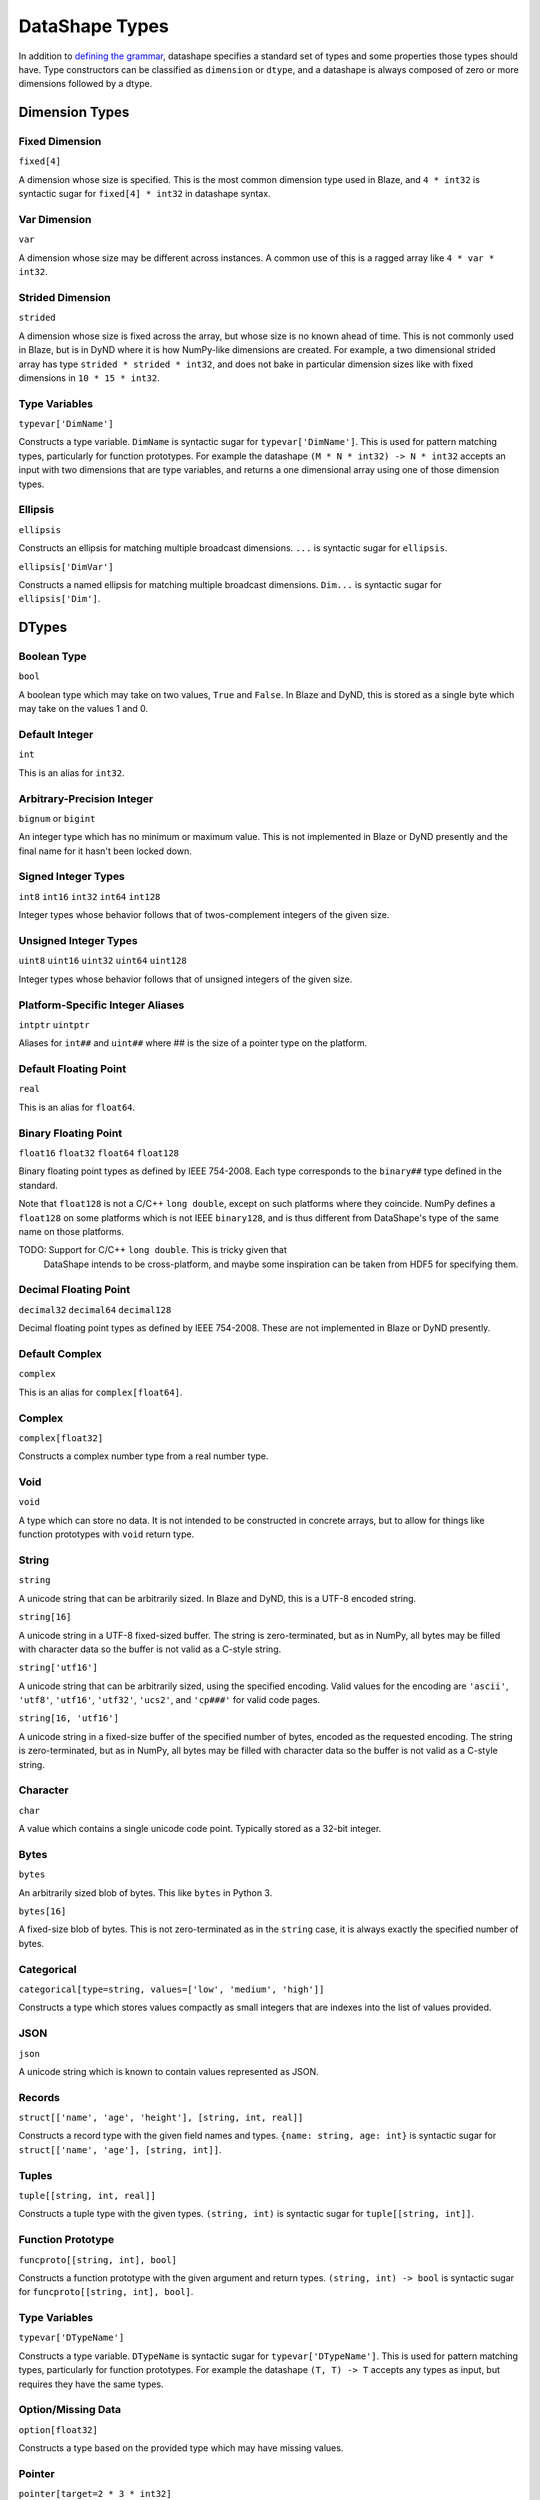 ===============
DataShape Types
===============

In addition to `defining the grammar <grammar.rst>`_, datashape specifies
a standard set of types and some properties those types should have.
Type constructors can be classified as ``dimension`` or ``dtype``, and a
datashape is always composed of zero or more dimensions followed by
a dtype.

Dimension Types
===============

Fixed Dimension
---------------

``fixed[4]``

A dimension whose size is specified. This is the most common
dimension type used in Blaze, and ``4 * int32`` is syntactic sugar for
``fixed[4] * int32`` in datashape syntax.

Var Dimension
-------------

``var``

A dimension whose size may be different across instances.
A common use of this is a ragged array like ``4 * var * int32``.

Strided Dimension
-----------------

``strided``

A dimension whose size is fixed across the array, but whose
size is no known ahead of time. This is not commonly used in Blaze,
but is in DyND where it is how NumPy-like dimensions are created.
For example, a two dimensional strided array has type
``strided * strided * int32``, and does not bake in particular
dimension sizes like with fixed dimensions in ``10 * 15 * int32``.

Type Variables
--------------

``typevar['DimName']``

Constructs a type variable. ``DimName`` is syntactic sugar for
``typevar['DimName']``. This is used for pattern matching types,
particularly for function prototypes. For example the
datashape ``(M * N * int32) -> N * int32`` accepts an input
with two dimensions that are type variables, and returns a
one dimensional array using one of those dimension types.

Ellipsis
--------

``ellipsis``

Constructs an ellipsis for matching multiple broadcast dimensions.
``...`` is syntactic sugar for ``ellipsis``.

``ellipsis['DimVar']``

Constructs a named ellipsis for matching multiple broadcast dimensions.
``Dim...`` is syntactic sugar for ``ellipsis['Dim']``.

DTypes
======

Boolean Type
------------

``bool``

A boolean type which may take on two values, ``True`` and ``False``.
In Blaze and DyND, this is stored as a single byte which may take on
the values 1 and 0.

Default Integer
---------------

``int``

This is an alias for ``int32``.

Arbitrary-Precision Integer
---------------------------

``bignum`` or ``bigint``

An integer type which has no minimum or maximum value. This is not
implemented in Blaze or DyND presently and the final name for it hasn't
been locked down.

Signed Integer Types
--------------------

``int8``
``int16``
``int32``
``int64``
``int128``

Integer types whose behavior follows that of twos-complement integers
of the given size.

Unsigned Integer Types
----------------------

``uint8``
``uint16``
``uint32``
``uint64``
``uint128``

Integer types whose behavior follows that of unsigned integers of
the given size.

Platform-Specific Integer Aliases
---------------------------------

``intptr``
``uintptr``

Aliases for ``int##`` and ``uint##`` where ## is the size of a pointer type on
the platform.

Default Floating Point
----------------------

``real``

This is an alias for ``float64``.

Binary Floating Point
---------------------

``float16``
``float32``
``float64``
``float128``

Binary floating point types as defined by IEEE 754-2008. Each type
corresponds to the ``binary##`` type defined in the standard.

Note that ``float128`` is not a C/C++ ``long double``, except on such
platforms where they coincide. NumPy defines a ``float128`` on
some platforms which is not IEEE ``binary128``, and is thus different
from DataShape's type of the same name on those platforms.

TODO: Support for C/C++ ``long double``. This is tricky given that
      DataShape intends to be cross-platform, and maybe some inspiration
      can be taken from HDF5 for specifying them.

Decimal Floating Point
----------------------

``decimal32``
``decimal64``
``decimal128``

Decimal floating point types as defined by IEEE 754-2008. These are
not implemented in Blaze or DyND presently.

Default Complex
----------------------

``complex``

This is an alias for ``complex[float64]``.

Complex
-------

``complex[float32]``

Constructs a complex number type from a real number type.

Void
----

``void``

A type which can store no data. It is not intended to be constructed
in concrete arrays, but to allow for things like function prototypes
with ``void`` return type.

String
------

``string``

A unicode string that can be arbitrarily sized. In Blaze and DyND, this
is a UTF-8 encoded string.

``string[16]``

A unicode string in a UTF-8 fixed-sized buffer. The string is
zero-terminated, but as in NumPy, all bytes may be filled with character
data so the buffer is not valid as a C-style string.

``string['utf16']``

A unicode string that can be arbitrarily sized, using the specified
encoding. Valid values for the encoding are ``'ascii'``, ``'utf8'``,
``'utf16'``, ``'utf32'``, ``'ucs2'``, and ``'cp###'`` for valid
code pages.

``string[16, 'utf16']``

A unicode string in a fixed-size buffer of the specified number of bytes,
encoded as the requested encoding.  The string is
zero-terminated, but as in NumPy, all bytes may be filled with character
data so the buffer is not valid as a C-style string.

Character
---------

``char``

A value which contains a single unicode code point. Typically stored as
a 32-bit integer.

Bytes
-----

``bytes``

An arbitrarily sized blob of bytes. This like ``bytes`` in Python 3.

``bytes[16]``

A fixed-size blob of bytes. This is not zero-terminated as in the
``string`` case, it is always exactly the specified number of bytes.

Categorical
-----------

``categorical[type=string, values=['low', 'medium', 'high']]``

Constructs a type which stores values compactly as small integers
that are indexes into the list of values provided.

JSON
----

``json``

A unicode string which is known to contain values represented as JSON.

Records
-------

``struct[['name', 'age', 'height'], [string, int, real]]``

Constructs a record type with the given field names and types.
``{name: string, age: int}`` is syntactic sugar for
``struct[['name', 'age'], [string, int]]``.

Tuples
------

``tuple[[string, int, real]]``

Constructs a tuple type with the given types. ``(string, int)``
is syntactic sugar for ``tuple[[string, int]]``.

Function Prototype
------------------

``funcproto[[string, int], bool]``

Constructs a function prototype with the given argument and return types.
``(string, int) -> bool`` is syntactic sugar for
``funcproto[[string, int], bool]``.

Type Variables
--------------

``typevar['DTypeName']``

Constructs a type variable. ``DTypeName`` is syntactic sugar for
``typevar['DTypeName']``. This is used for pattern matching types,
particularly for function prototypes. For example the
datashape ``(T, T) -> T`` accepts any types as input, but requires
they have the same types.

Option/Missing Data
-------------------

``option[float32]``

Constructs a type based on the provided type which may have missing
values.

Pointer
-------

``pointer[target=2 * 3 * int32]``

Constructs a type whose value is a pointer to values of the target type.

Date, Time, and DateTime
------------------------

``date``

A type which represents a single date in the Gregorian calendar.
In DyND and Blaze, it is represented as a 32-bit signed integer offset
from the date ``1970-01-01``.

``time``
``time[tz='UTC']``

Represents a time in an abstract day (no time zone), or a day
with the specified time zone.

Represented as a 64-bit integer offset from midnight,
stored as ticks (100 ns units).


``datetime``
``datetime[tz='UTC']``

Represents a moment in time in an abstract time zone if no time
zone is provided, otherwise stored as UTC but representing time
in the specified time zone.

Stored as a 64-bit signed integer offset from
``0001-01-01T00:00:00`` in ticks (100 ns units), the "universal
time scale" from the ICU library. Follows the POSIX convention
of ignoring leap seconds.

http://userguide.icu-project.org/datetime/universaltimescale

``units['second', int64]``

A type which represents a value with the units and type specified.
Initially only supporting time units, to support the datetime
functionality without adding a special "timedelta" type.

Initial valid units are: '100*nanosecond' (ticks as in the datetime storage),
'microsecond', 'millisecond', 'second', 'minute', 'hour', 'day'.
Need to decide on valid shortcuts in a context with more physical units,
probably by adopting conventions from a good physical units library.
